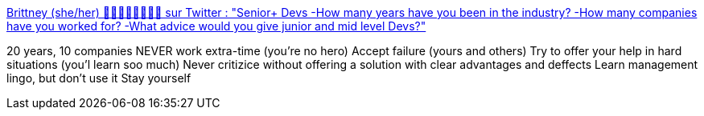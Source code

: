 :jbake-type: post
:jbake-status: published
:jbake-title: Brittney (she/her) 🧠👩🏾‍💻✊🏾💅🏾 sur Twitter : "Senior+ Devs -How many years have you been in the industry? -How many companies have you worked for? -What advice would you give junior and mid level Devs?"
:jbake-tags: travail,carrière,conseil,_mois_févr.,_année_2020
:jbake-date: 2020-02-24
:jbake-depth: ../
:jbake-uri: shaarli/1582561474000.adoc
:jbake-source: https://nicolas-delsaux.hd.free.fr/Shaarli?searchterm=https%3A%2F%2Ftwitter.com%2FBrii_toe_knee%2Fstatus%2F1230325941982900224&searchtags=travail+carri%C3%A8re+conseil+_mois_f%C3%A9vr.+_ann%C3%A9e_2020
:jbake-style: shaarli

https://twitter.com/Brii_toe_knee/status/1230325941982900224[Brittney (she/her) 🧠👩🏾‍💻✊🏾💅🏾 sur Twitter : "Senior+ Devs -How many years have you been in the industry? -How many companies have you worked for? -What advice would you give junior and mid level Devs?"]

20 years, 10 companies NEVER work extra-time (you're no hero) Accept failure (yours and others) Try to offer your help in hard situations (you'l learn soo much) Never critizice without offering a solution with clear advantages and deffects Learn management lingo, but don't use it Stay yourself
